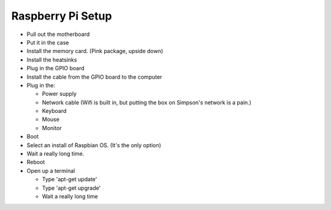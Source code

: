 Raspberry Pi Setup
==================

* Pull out the motherboard
* Put it in the case
* Install the memory card. (Pink package, upside down)
* Install the heatsinks
* Plug in the GPIO board
* Install the cable from the GPIO board to the computer
* Plug in the:

  * Power supply
  * Network cable (Wifi is built in, but putting the box on Simpson's network is a pain.)
  * Keyboard
  * Mouse
  * Monitor

* Boot
* Select an install of Raspbian OS. (It's the only option)
* Wait a really long time.
* Reboot
* Open up a terminal

  * Type 'apt-get update'
  * Type 'apt-get upgrade'
  * Wait a really long time
